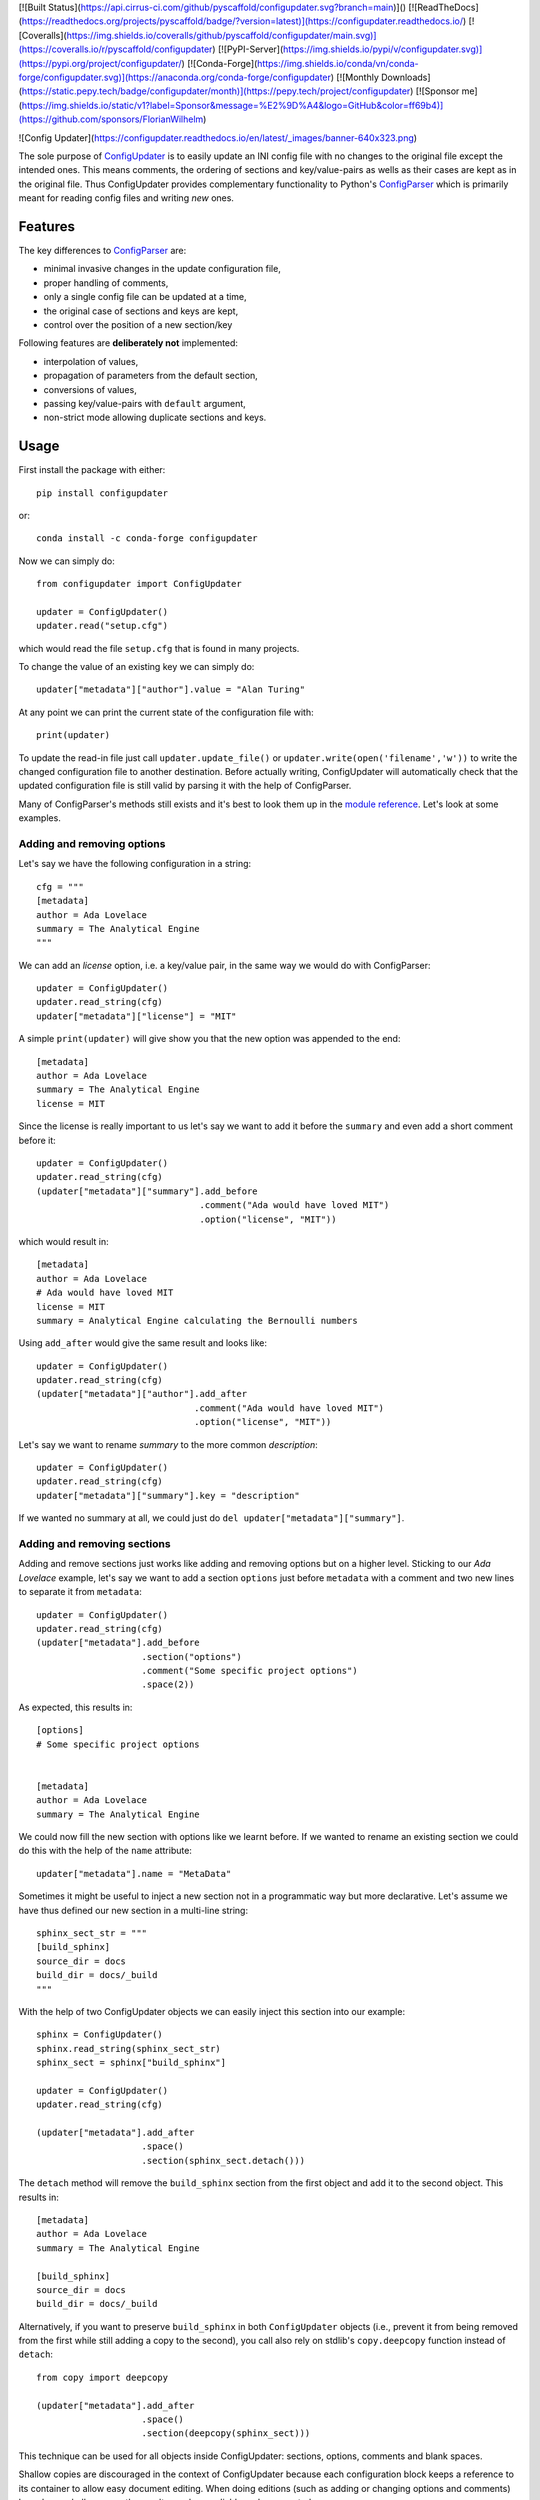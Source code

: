 [![Built Status](https://api.cirrus-ci.com/github/pyscaffold/configupdater.svg?branch=main)]()
[![ReadTheDocs](https://readthedocs.org/projects/pyscaffold/badge/?version=latest)](https://configupdater.readthedocs.io/)
[![Coveralls](https://img.shields.io/coveralls/github/pyscaffold/configupdater/main.svg)](https://coveralls.io/r/pyscaffold/configupdater)
[![PyPI-Server](https://img.shields.io/pypi/v/configupdater.svg)](https://pypi.org/project/configupdater/)
[![Conda-Forge](https://img.shields.io/conda/vn/conda-forge/configupdater.svg)](https://anaconda.org/conda-forge/configupdater)
[![Monthly Downloads](https://static.pepy.tech/badge/configupdater/month)](https://pepy.tech/project/configupdater)
[![Sponsor me](https://img.shields.io/static/v1?label=Sponsor&message=%E2%9D%A4&logo=GitHub&color=ff69b4)](https://github.com/sponsors/FlorianWilhelm)

![Config Updater](https://configupdater.readthedocs.io/en/latest/_images/banner-640x323.png)

The sole purpose of `ConfigUpdater`_ is to easily update an INI config file
with no changes to the original file except the intended ones. This means
comments, the ordering of sections and key/value-pairs as wells as their
cases are kept as in the original file. Thus ConfigUpdater provides
complementary functionality to Python's `ConfigParser`_ which is primarily
meant for reading config files and writing *new* ones.

Features
========

The key differences to `ConfigParser`_ are:

* minimal invasive changes in the update configuration file,
* proper handling of comments,
* only a single config file can be updated at a time,
* the original case of sections and keys are kept,
* control over the position of a new section/key

Following features are **deliberately not** implemented:

* interpolation of values,
* propagation of parameters from the default section,
* conversions of values,
* passing key/value-pairs with ``default`` argument,
* non-strict mode allowing duplicate sections and keys.

Usage
=====

First install the package with either::

    pip install configupdater

or::

    conda install -c conda-forge configupdater

Now we can simply do::

    from configupdater import ConfigUpdater

    updater = ConfigUpdater()
    updater.read("setup.cfg")

which would read the file ``setup.cfg`` that is found in many projects.

To change the value of an existing key we can simply do::

    updater["metadata"]["author"].value = "Alan Turing"

At any point we can print the current state of the configuration file with::

    print(updater)

To update the read-in file just call ``updater.update_file()`` or ``updater.write(open('filename','w'))``
to write the changed configuration file to another destination. Before actually writing,
ConfigUpdater will automatically check that the updated configuration file is still valid by
parsing it with the help of ConfigParser.

Many of ConfigParser's methods still exists and it's best to look them up in the `module reference`_.
Let's look at some examples.

Adding and removing options
---------------------------

Let's say we have the following configuration in a string::

    cfg = """
    [metadata]
    author = Ada Lovelace
    summary = The Analytical Engine
    """

We can add an *license* option, i.e. a key/value pair, in the same way we would do with ConfigParser::

    updater = ConfigUpdater()
    updater.read_string(cfg)
    updater["metadata"]["license"] = "MIT"

A simple ``print(updater)`` will give show you that the new option was appended to the end::

    [metadata]
    author = Ada Lovelace
    summary = The Analytical Engine
    license = MIT

Since the license is really important to us let's say we want to add it before the ``summary``
and even add a short comment before it::

    updater = ConfigUpdater()
    updater.read_string(cfg)
    (updater["metadata"]["summary"].add_before
                                   .comment("Ada would have loved MIT")
                                   .option("license", "MIT"))

which would result in::

    [metadata]
    author = Ada Lovelace
    # Ada would have loved MIT
    license = MIT
    summary = Analytical Engine calculating the Bernoulli numbers

Using ``add_after`` would give the same result and looks like::

    updater = ConfigUpdater()
    updater.read_string(cfg)
    (updater["metadata"]["author"].add_after
                                  .comment("Ada would have loved MIT")
                                  .option("license", "MIT"))

Let's say we want to rename `summary` to the more common `description`::

    updater = ConfigUpdater()
    updater.read_string(cfg)
    updater["metadata"]["summary"].key = "description"

If we wanted no summary at all, we could just do ``del updater["metadata"]["summary"]``.


Adding and removing sections
----------------------------

Adding and remove sections just works like adding and removing options but on a higher level.
Sticking to our *Ada Lovelace* example, let's say we want to add a section ``options`` just
before ``metadata`` with a comment and two new lines to separate it from ``metadata``::

    updater = ConfigUpdater()
    updater.read_string(cfg)
    (updater["metadata"].add_before
                        .section("options")
                        .comment("Some specific project options")
                        .space(2))

As expected, this results in::

    [options]
    # Some specific project options


    [metadata]
    author = Ada Lovelace
    summary = The Analytical Engine

We could now fill the new section with options like we learnt before. If we wanted to rename
an existing section we could do this with the help of the ``name`` attribute::

    updater["metadata"].name = "MetaData"

Sometimes it might be useful to inject a new section not in a programmatic way but more declarative.
Let's assume we have thus defined our new section in a multi-line string::

    sphinx_sect_str = """
    [build_sphinx]
    source_dir = docs
    build_dir = docs/_build
    """

With the help of two ConfigUpdater objects we can easily inject this section into our example::

    sphinx = ConfigUpdater()
    sphinx.read_string(sphinx_sect_str)
    sphinx_sect = sphinx["build_sphinx"]

    updater = ConfigUpdater()
    updater.read_string(cfg)

    (updater["metadata"].add_after
                        .space()
                        .section(sphinx_sect.detach()))

The ``detach`` method will remove the ``build_sphinx`` section from the first object
and add it to the second object. This results in::

    [metadata]
    author = Ada Lovelace
    summary = The Analytical Engine

    [build_sphinx]
    source_dir = docs
    build_dir = docs/_build

Alternatively, if you want to preserve ``build_sphinx`` in both
``ConfigUpdater`` objects (i.e., prevent it from being removed from the first
while still adding a copy to the second), you call also rely on stdlib's
``copy.deepcopy`` function instead of ``detach``::

    from copy import deepcopy

    (updater["metadata"].add_after
                        .space()
                        .section(deepcopy(sphinx_sect)))

This technique can be used for all objects inside ConfigUpdater: sections,
options, comments and blank spaces.

Shallow copies are discouraged in the context of ConfigUpdater because each
configuration block keeps a reference to its container to allow easy document
editing. When doing editions (such as adding or changing options and comments)
based on a shallow copy, the results can be unreliable and unexpected.

For more examples on how the API of ConfigUpdater works it's best to take a look into the
`unit tests`_ and read the references.


Notes
=====

ConfigUpdater is mainly developed for `PyScaffold`_.

.. _ConfigParser: https://docs.python.org/3/library/configparser.html
.. _ConfigUpdater: https://configupdater.readthedocs.io/
.. _PyScaffold: https://pyscaffold.org/
.. _module reference: https://configupdater.readthedocs.io/en/latest/api.html#configupdater.configupdater.ConfigUpdater
.. _unit tests: https://github.com/pyscaffold/configupdater/blob/main/tests/test_configupdater.py
